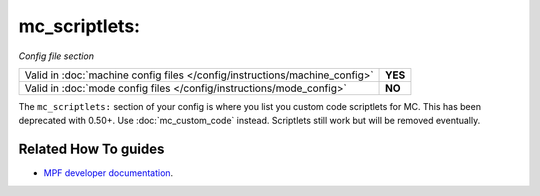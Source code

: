 mc_scriptlets:
==============

*Config file section*

+----------------------------------------------------------------------------+---------+
| Valid in :doc:`machine config files </config/instructions/machine_config>` | **YES** |
+----------------------------------------------------------------------------+---------+
| Valid in :doc:`mode config files </config/instructions/mode_config>`       | **NO**  |
+----------------------------------------------------------------------------+---------+

.. overview

The ``mc_scriptlets:`` section of your config is where you list you custom code scriptlets for MC.
This has been deprecated with 0.50+. Use :doc:`mc_custom_code` instead.
Scriptlets still work but will be removed eventually.

.. config


Related How To guides
---------------------

* `MPF developer documentation <http://developer.missionpinball.org/en/dev/code/machine_code.html>`_.
